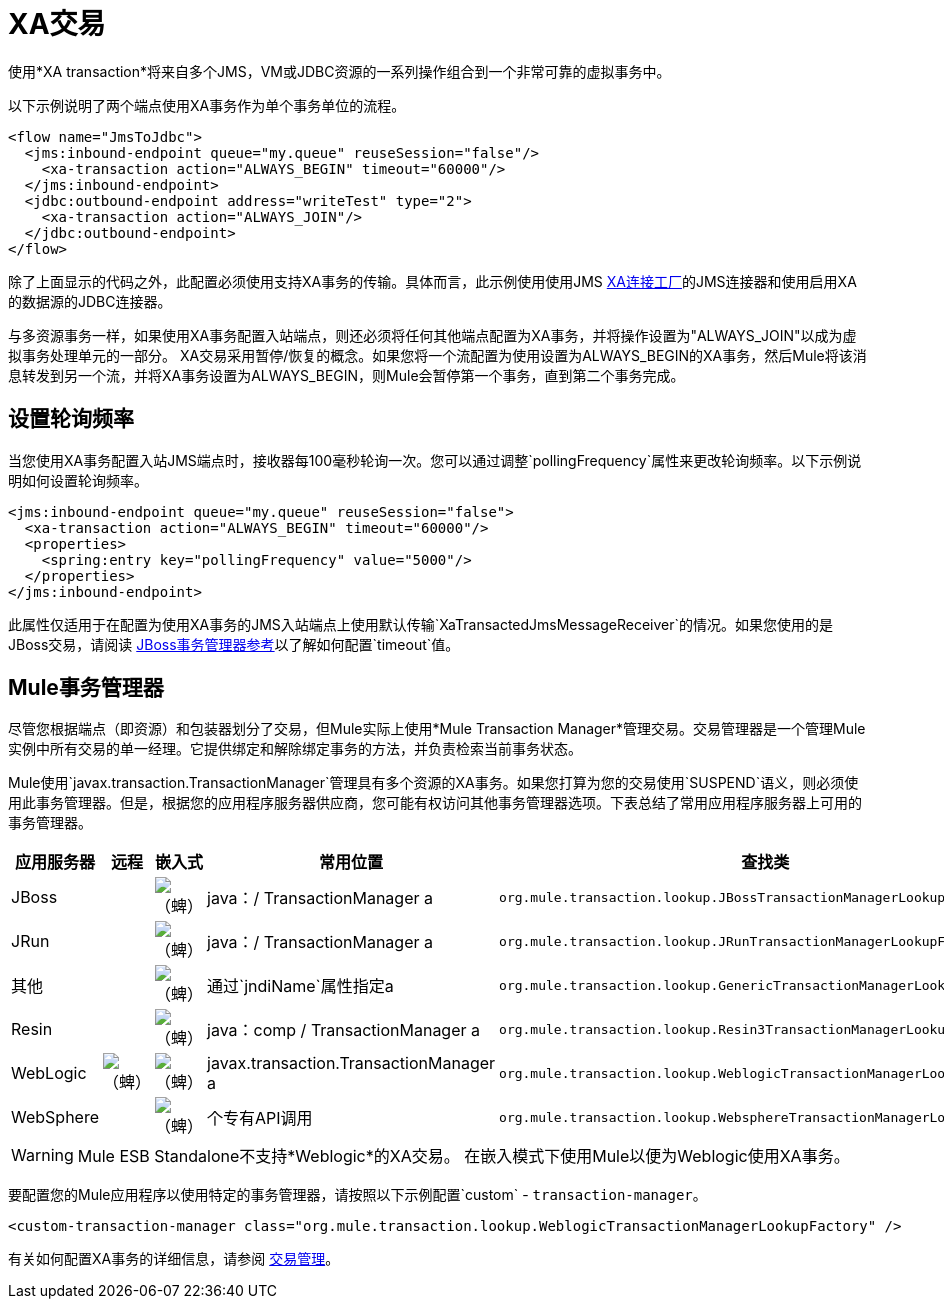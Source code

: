 =  XA交易

使用*XA transaction*将来自多个JMS，VM或JDBC资源的一系列操作组合到一个非常可靠的虚拟事务中。

以下示例说明了两个端点使用XA事务作为单个事务单位的流程。

[source, xml, linenums]
----
<flow name="JmsToJdbc">
  <jms:inbound-endpoint queue="my.queue" reuseSession="false"/>
    <xa-transaction action="ALWAYS_BEGIN" timeout="60000"/>
  </jms:inbound-endpoint>
  <jdbc:outbound-endpoint address="writeTest" type="2">
    <xa-transaction action="ALWAYS_JOIN"/>
  </jdbc:outbound-endpoint>
</flow>
----

除了上面显示的代码之外，此配置必须使用支持XA事务的传输。具体而言，此示例使用使用JMS link:http://docs.oracle.com/javaee/1.4/api/javax/jms/XAConnectionFactory.html[XA连接工厂]的JMS连接器和使用启用XA的数据源的JDBC连接器。

与多资源事务一样，如果使用XA事务配置入站端点，则还必须将任何其他端点配置为XA事务，并将操作设置为"ALWAYS_JOIN"以成为虚拟事务处理单元的一部分。 XA交易采用暂停/恢复的概念。如果您将一个流配置为使用设置为ALWAYS_BEGIN的XA事务，然后Mule将该消息转发到另一个流，并将XA事务设置为ALWAYS_BEGIN，则Mule会暂停第一个事务，直到第二个事务完成。

== 设置轮询频率

当您使用XA事务配置入站JMS端点时，接收器每100毫秒轮询一次。您可以通过调整`pollingFrequency`属性来更改轮询频率。以下示例说明如何设置轮询频率。

[source, xml, linenums]
----
<jms:inbound-endpoint queue="my.queue" reuseSession="false">
  <xa-transaction action="ALWAYS_BEGIN" timeout="60000"/>
  <properties>
    <spring:entry key="pollingFrequency" value="5000"/>
  </properties>
</jms:inbound-endpoint>
----

此属性仅适用于在配置为使用XA事务的JMS入站端点上使用默认传输`XaTransactedJmsMessageReceiver`的情况。如果您使用的是JBoss交易，请阅读 link:/mule-user-guide/v/3.4/jboss-transaction-manager-reference[JBoss事务管理器参考]以了解如何配置`timeout`值。

==  Mule事务管理器

尽管您根据端点（即资源）和包装器划分了交易，但Mule实际上使用*Mule Transaction Manager*管理交易。交易管理器是一个管理Mule实例中所有交易的单一经理。它提供绑定和解除绑定事务的方法，并负责检索当前事务状态。

Mule使用`javax.transaction.TransactionManager`管理具有多个资源的XA事务。如果您打算为您的交易使用`SUSPEND`语义，则必须使用此事务管理器。但是，根据您的应用程序服务器供应商，您可能有权访问其他事务管理器选项。下表总结了常用应用程序服务器上可用的事务管理器。

[%header,cols="5*"]
|===
|应用服务器 |远程 |嵌入式 |常用位置 |查找类
| JBoss  |   | image:check.png[（蜱）]  | java：/ TransactionManager a |
`org.mule.transaction.lookup.JBossTransactionManagerLookupFactory`
| JRun  |   | image:check.png[（蜱）]  | java：/ TransactionManager a | `org.mule.transaction.lookup.JRunTransactionManagerLookupFactory`
|其他 |   | image:check.png[（蜱）]  |通过`jndiName`属性指定a | `org.mule.transaction.lookup.GenericTransactionManagerLookupFactory`
| Resin  |   | image:check.png[（蜱）]  | java：comp / TransactionManager a | `org.mule.transaction.lookup.Resin3TransactionManagerLookupFactory`
| WebLogic  | image:check.png[（蜱）]  | image:check.png[（蜱）]  | javax.transaction.TransactionManager a | `org.mule.transaction.lookup.WeblogicTransactionManagerLookupFactory`
| WebSphere  |   | image:check.png[（蜱）]  |个专有API调用|  `org.mule.transaction.lookup.WebsphereTransactionManagerLookupFactory`
|===

[WARNING]
====
Mule ESB Standalone不支持*Weblogic*的XA交易。
在嵌入模式下使用Mule以便为Weblogic使用XA事务。
====

要配置您的Mule应用程序以使用特定的事务管理器，请按照以下示例配置`custom`  -  `transaction-manager`。

[source, xml, linenums]
----
<custom-transaction-manager class="org.mule.transaction.lookup.WeblogicTransactionManagerLookupFactory" />
----

有关如何配置XA事务的详细信息，请参阅 link:/mule-user-guide/v/3.4/transaction-management[交易管理]。
